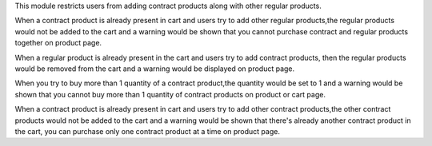 This module restricts users from adding contract products along with other regular products.

When a contract product is already present in cart and users try to add other regular products,the regular products would not be added to the cart and a warning would be shown that you cannot purchase contract and regular products together on product page.

When a regular product is already present in the cart and users try to add contract products, then the regular products would be removed from the cart and a warning would be displayed on product page.

When you try to buy more than 1 quantity of a contract product,the quantity would be set to 1 and a warning would be shown that you cannot buy more than 1 quantity of contract products on product or cart page.

When a contract product is already present in cart and users try to add other contract products,the other contract products would not be added to the cart and a warning would be shown that there's already another contract product in the cart, you can purchase only one contract product at a time on product page.
